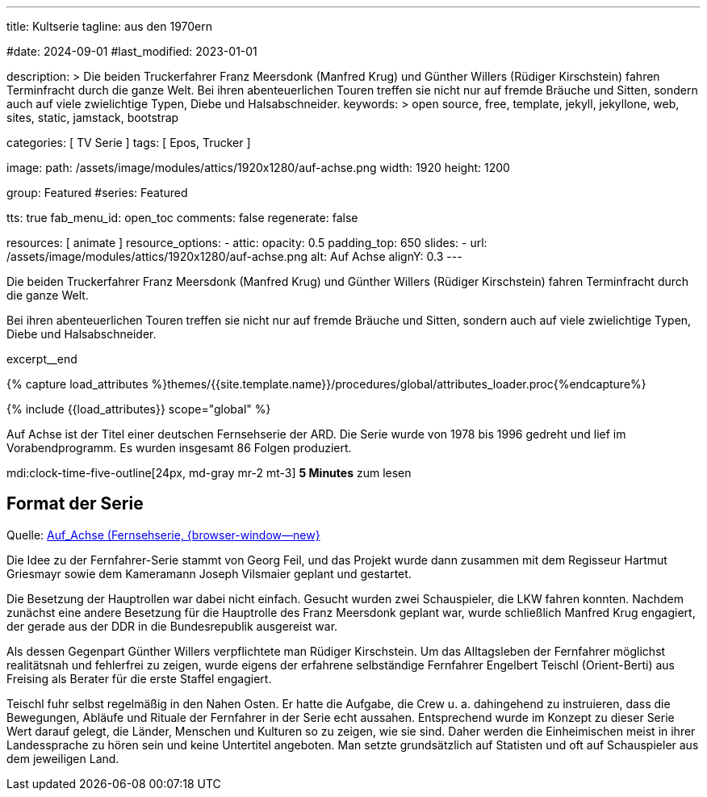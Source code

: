 ---
title:                                  Kultserie
tagline:                                aus den 1970ern

#date:                                  2024-09-01
#last_modified:                         2023-01-01

description: >
                                        Die beiden Truckerfahrer Franz Meersdonk (Manfred Krug) und
                                        Günther Willers (Rüdiger Kirschstein) fahren Terminfracht durch die ganze Welt.
                                        Bei ihren abenteuerlichen Touren treffen sie nicht nur auf fremde Bräuche
                                        und Sitten, sondern auch auf viele zwielichtige Typen, Diebe und
                                        Halsabschneider.
keywords: >
                                        open source, free, template, jekyll, jekyllone, web,
                                        sites, static, jamstack, bootstrap

categories:                             [ TV Serie ]
tags:                                   [ Epos, Trucker ]

image:
  path:                                 /assets/image/modules/attics/1920x1280/auf-achse.png
  width:                                1920
  height:                               1200

group:                                  Featured
#series:                                Featured

tts:                                    true
fab_menu_id:                            open_toc
comments:                               false
regenerate:                             false

resources:                              [ animate ]
resource_options:
  - attic:
      opacity:                          0.5
      padding_top:                      650
      slides:
        - url:                          /assets/image/modules/attics/1920x1280/auf-achse.png
          alt:                          Auf Achse
          alignY:                       0.3
---

// Page Initializer
// =============================================================================
// Enable the Liquid Preprocessor
:page-liquid:

// Set (local) page attributes here
// -----------------------------------------------------------------------------
// :page--attr:                         <attr-value>

// Place an excerpt at the most top position
// -----------------------------------------------------------------------------
[role="dropcap"]
Die beiden Truckerfahrer Franz Meersdonk (Manfred Krug) und Günther Willers
(Rüdiger Kirschstein) fahren Terminfracht durch die ganze Welt.

Bei ihren abenteuerlichen Touren treffen sie nicht nur auf fremde Bräuche
und Sitten, sondern auch auf viele zwielichtige Typen, Diebe und
Halsabschneider.

excerpt__end

//  Load Liquid procedures
// -----------------------------------------------------------------------------
{% capture load_attributes %}themes/{{site.template.name}}/procedures/global/attributes_loader.proc{%endcapture%}

// Load page attributes
// -----------------------------------------------------------------------------
{% include {{load_attributes}} scope="global" %}


// Page content
// ~~~~~~~~~~~~~~~~~~~~~~~~~~~~~~~~~~~~~~~~~~~~~~~~~~~~~~~~~~~~~~~~~~~~~~~~~~~~~
Auf Achse ist der Titel einer deutschen Fernsehserie der ARD. Die Serie wurde
von 1978 bis 1996 gedreht und lief im Vorabendprogramm. Es wurden insgesamt
86 Folgen produziert.

mdi:clock-time-five-outline[24px, md-gray mr-2 mt-3]
*5 Minutes* zum lesen


// Include sub-documents (if any)
// -----------------------------------------------------------------------------
[role="mt-5"]
== Format der Serie

Quelle: https://de.wikipedia.org/wiki/Auf_Achse_(Fernsehserie)[Auf_Achse (Fernsehserie, {browser-window--new} ]

Die Idee zu der Fernfahrer-Serie stammt von Georg Feil, und das Projekt
wurde dann zusammen mit dem Regisseur Hartmut Griesmayr sowie dem Kameramann
Joseph Vilsmaier geplant und gestartet.

Die Besetzung der Hauptrollen war dabei nicht einfach. Gesucht wurden zwei
Schauspieler, die LKW fahren konnten. Nachdem zunächst eine andere Besetzung
für die Hauptrolle des Franz Meersdonk geplant war, wurde schließlich
Manfred Krug engagiert, der gerade aus der DDR in die Bundesrepublik
ausgereist war.

Als dessen Gegenpart Günther Willers verpflichtete man Rüdiger Kirschstein.
Um das Alltagsleben der Fernfahrer möglichst realitätsnah und fehlerfrei zu
zeigen, wurde eigens der erfahrene selbständige Fernfahrer Engelbert Teischl
(Orient-Berti) aus Freising als Berater für die erste Staffel engagiert.

Teischl fuhr selbst regelmäßig in den Nahen Osten. Er hatte die Aufgabe,
die Crew u. a. dahingehend zu instruieren, dass die Bewegungen, Abläufe
und Rituale der Fernfahrer in der Serie echt aussahen. Entsprechend wurde
im Konzept zu dieser Serie Wert darauf gelegt, die Länder, Menschen und
Kulturen so zu zeigen, wie sie sind. Daher werden die Einheimischen meist
in ihrer Landessprache zu hören sein und keine Untertitel angeboten.
Man setzte grundsätzlich auf Statisten und oft auf Schauspieler aus dem
jeweiligen Land.
